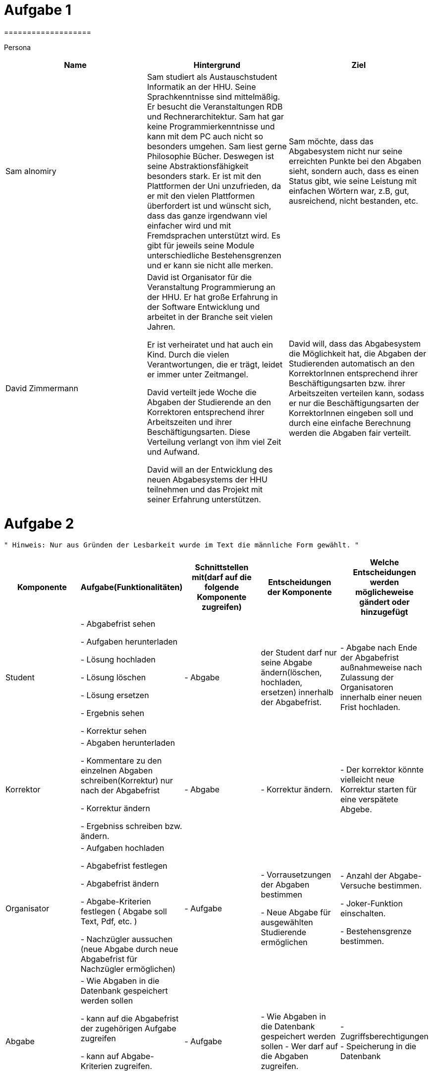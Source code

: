 = Aufgabe 1
===================


Persona
|===
|Name |Hintergrund |Ziel

|Sam alnomiry
|Sam studiert als Austauschstudent Informatik an der HHU.
 Seine Sprachkenntnisse sind mittelmäßig. Er besucht die Veranstaltungen RDB
 und Rechnerarchitektur.
 Sam hat gar keine Programmierkenntnisse und kann mit dem PC auch nicht so besonders umgehen.
 Sam liest gerne Philosophie Bücher. Deswegen ist seine Abstraktionsfähigkeit besonders stark.
 Er ist mit den Plattformen der Uni unzufrieden, da er mit den vielen Plattformen überfordert ist und wünscht sich,
 dass das ganze irgendwann viel einfacher wird und mit Fremdsprachen unterstützt wird.
 Es gibt für jeweils seine Module unterschiedliche Bestehensgrenzen und er kann sie nicht alle merken.
|Sam möchte, dass das Abgabesystem nicht nur seine erreichten Punkte bei den Abgaben sieht, sondern auch, dass es einen
 Status gibt, wie seine Leistung mit einfachen Wörtern war, z.B, gut, ausreichend, nicht bestanden, etc.

|David Zimmermann
|David ist Organisator für die Veranstaltung Programmierung an der HHU.
 Er hat große Erfahrung in der Software Entwicklung und arbeitet in der Branche seit vielen Jahren.

 Er ist verheiratet und hat auch ein Kind. Durch die vielen Verantwortungen, die er trägt, leidet er immer unter
 Zeitmangel.

 David verteilt jede Woche die Abgaben der Studierende an den Korrektoren entsprechend ihrer Arbeitszeiten und ihrer
 Beschäftigungsarten. Diese Verteilung verlangt von ihm viel Zeit und Aufwand.

 David will an der Entwicklung des neuen Abgabesystems der HHU teilnehmen und das Projekt mit seiner Erfahrung
 unterstützen.
|David will, dass das Abgabesystem die Möglichkeit hat, die Abgaben der Studierenden automatisch an den KorrektorInnen
 entsprechend ihrer Beschäftigungsarten bzw. ihrer Arbeitszeiten verteilen kann, sodass er nur die Beschäftigungsarten
 der KorrektorInnen eingeben soll und durch eine einfache Berechnung werden die Abgaben fair verteilt.
|===

= Aufgabe 2
===================
 " Hinweis: Nur aus Gründen der Lesbarkeit wurde im Text die männliche Form gewählt. "

|===
|Komponente |Aufgabe(Funktionalitäten)  |Schnittstellen mit(darf auf die folgende Komponente zugreifen) | Entscheidungen der Komponente |Welche Entscheidungen werden möglicheweise gändert oder hinzugefügt

|Student
| - Abgabefrist sehen

  - Aufgaben herunterladen

  - Lösung hochladen

  - Lösung löschen

  - Lösung ersetzen

  - Ergebnis sehen

  - Korrektur sehen

|
 - Abgabe


|der Student darf nur seine Abgabe ändern(löschen, hochladen, ersetzen) innerhalb der Abgabefrist.
|- Abgabe nach Ende der Abgabefrist außnahmeweise nach Zulassung der Organisatoren innerhalb einer
   neuen Frist hochladen.

|Korrektor
|
 - Abgaben herunterladen

 - Kommentare zu den einzelnen Abgaben schreiben(Korrektur) nur nach der Abgabefrist

 - Korrektur ändern

 - Ergebniss schreiben bzw. ändern.

|


 - Abgabe

|
 - Korrektur ändern.
|
 - Der korrektor könnte vielleicht neue Korrektur starten für eine verspätete Abgebe.

|Organisator
|- Aufgaben hochladen

 - Abgabefrist festlegen

 - Abgabefrist ändern

 - Abgabe-Kriterien festlegen ( Abgabe soll Text, Pdf, etc. )

 - Nachzügler aussuchen (neue Abgabe durch neue Abgabefrist für Nachzügler ermöglichen)

| - Aufgabe

| - Vorrausetzungen der Abgaben bestimmen

  - Neue Abgabe für ausgewählten Studierende ermöglichen

| - Anzahl der Abgabe-Versuche bestimmen.

  - Joker-Funktion einschalten.

  - Bestehensgrenze bestimmen.


|Abgabe
| - Wie Abgaben in die Datenbank gespeichert werden sollen

  - kann auf die Abgabefrist der zugehörigen Aufgabe zugreifen

  - kann auf Abgabe-Kriterien zugreifen.

  - Hat Ergebniss

  - Hat Korrektur


| - Aufgabe
| - Wie Abgaben in die Datenbank gespeichert werden sollen
  - Wer darf auf die Abgaben zugreifen.

| - Zugriffsberechtigungen
  - Speicherung in die Datenbank


|Aufgabe
| - Hat Abgabefrist

  - Hat die Aufgabe-Datei

  - Hat Abgabe-Kriterien (Beispiel: PDF, Text, Asciidoc, etc.)

| - darf auf Keine andere Komponente zugreifen

| - Keine Entscheidungen werden hier benötigt.
| - wahrscheinlich nichts, da keine Entscheidungen hier getroffen werden.



|===

" Hinweis: Die Beispiele hier dienen hier nur zu Verständlichkeit der Beschreibung der Komponenten. Das heiß, dass
  die Implementierung ganz anderes sein kann"

- Wie der Workflow mit meinen Komponenten funktioniert ?

 * Der Organisator erzeugt eine neue Aufgabe(Blatt) und liegt ihre Abgabefrist und ihre Kriterien fest.

  (Beispiel:
   Aufgabe Blatt-1 = new Aufgabe();

   Blatt-1.setFrist("16.05.2019"); )

 * In der Klasse Abgabe wird die Abgabefrist überprüft und nur falls sie gültig ist, Kann
  der Student neue Abgabe erzeugn und in die Datenbank schreiben und seine Dateien hochladen.

 * Die Korrektoren können auf die Abgaben ihrer zugewiesenen Studierende zugreifen und
  dazu Kommentare schreiben und das Ergebniss jeder Abgabe bestimmen.

  ( Beispiel:
     Durch die Methoden:

     Abgabe = getAbgabe("alalh100@hhu.de");

     Abgabe.setErgebniss(50) ;

     Abgabe.setKorrektur(" irgendwas ") ;   )


===================

= Aufgabe 3
===================

.Name der Software
*********************************

HHU-Lern-Manager ( HLM )

oder

Online-Studying-Manager ( OSM )

===================


= Aufgabe 4
===================


Teilsysteme
|===
|Name |Beschreibung
|Beschwerdesystem
|Das Beschwerdesystem gibt den Studierenden die Möglichkeit, sich über die verschiedenen Bestandteile der
 Lernveranstaltungen zu beschweren.
 Z. B., über Korrektur, Fehler in der Aufgaben, unklare Aufgabestellungen, Klausuren, etc.

 Dieses System soll dann automatisch die Beschwerden je nach Art der Beschwerde an dem zuständigen Personal
 ermitteln können, ohne dass der Student, sich darum kümmert, wer für welchen Teil der Veranstaltung verantwortlich ist
 und an welche E-Mail-Adresse die Beschwerde geschickt werden soll.

 Der/Die Student/in sucht sich die Art der Beschwerden aus und gemäß dieser Wahl wird dann die Beschwerde
 an der richtigen Person vermittelt.

 Die Studierende sollen auch den Status ihrer Beschwerden verfolgen können,
 z.B., in Bearbeitung, genehmigt, abgelehnt, siehe Antwort, etc.

 Die Verantwortlichen können dann auf die Beschwerden antworten.

 Der ganze Prozess muss zeitlich dokumentiert werden.

|Live-Fragen-System
|Viele Studierende haben Angst davor, Fragen während der Vorlesung zu stellen.
 Andere schämen sich wegen ihrer Sprachkenntnisse oder wollen einfach nicht öffentlich Fragen.

 Meine Vorstellung für das System ist, dass der Professor direkt vor der Vorlesung eine Setzung starten kann und
 die Studierende können dann an dieser Sitzung teilnehmen und anonym live Fragen stellen, die der Professor während
 der Vorlesung beobachten kann.

 Die Teilnahme an der Sitzung erfolgt durch automatisch generierte Nummer oder Barcodes.

 Der Professor kann dann auf die Fragen live eingehen oder falls gewünscht, ein paar Abschnitte aus der Vorlesung
 nochmal erklären.

 Solches System erhöht die Anzahl der Teilnahme an der Vorlesungen , da die Vorlesung interaktiver wird und
 deswegen interessanter.

 Der Professor muss auch nicht immer den richtigen Zeitpunkt zum Fragen sagen.

 Die Studierende können einfach ihre Fragen stellen und der Professor antwortet dann die Fragen an der richtigen Stelle
 und dem richtigen Zeitpunkt.
 |===

